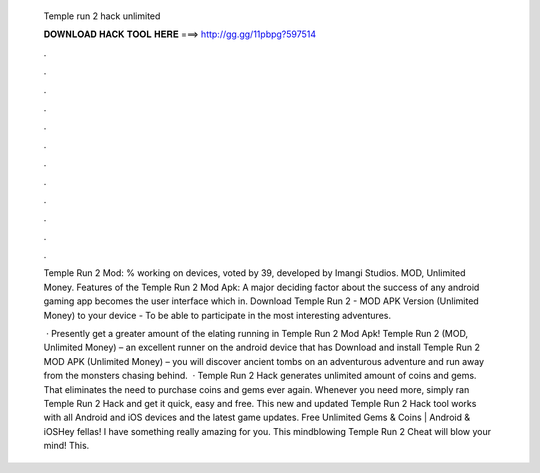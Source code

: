   Temple run 2 hack unlimited
  
  
  
  𝐃𝐎𝐖𝐍𝐋𝐎𝐀𝐃 𝐇𝐀𝐂𝐊 𝐓𝐎𝐎𝐋 𝐇𝐄𝐑𝐄 ===> http://gg.gg/11pbpg?597514
  
  
  
  .
  
  
  
  .
  
  
  
  .
  
  
  
  .
  
  
  
  .
  
  
  
  .
  
  
  
  .
  
  
  
  .
  
  
  
  .
  
  
  
  .
  
  
  
  .
  
  
  
  .
  
  Temple Run 2 Mod: % working on devices, voted by 39, developed by Imangi Studios. MOD, Unlimited Money. Features of the Temple Run 2 Mod Apk: A major deciding factor about the success of any android gaming app becomes the user interface which in. Download Temple Run 2 - MOD APK Version (Unlimited Money) to your device - To be able to participate in the most interesting adventures.
  
   · Presently get a greater amount of the elating running in Temple Run 2 Mod Apk! Temple Run 2 (MOD, Unlimited Money) – an excellent runner on the android device that has Download and install Temple Run 2 MOD APK (Unlimited Money) – you will discover ancient tombs on an adventurous adventure and run away from the monsters chasing behind.  · Temple Run 2 Hack generates unlimited amount of coins and gems. That eliminates the need to purchase coins and gems ever again. Whenever you need more, simply ran Temple Run 2 Hack and get it quick, easy and free. This new and updated Temple Run 2 Hack tool works with all Android and iOS devices and the latest game updates. Free Unlimited Gems & Coins | Android & iOSHey fellas! I have something really amazing for you. This mindblowing Temple Run 2 Cheat will blow your mind! This.

